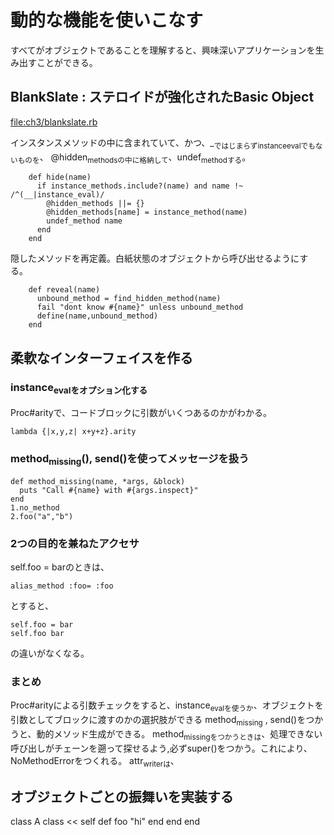 * 動的な機能を使いこなす
すべてがオブジェクトであることを理解すると、興味深いアプリケーションを生み出すことができる。
** BlankSlate : ステロイドが強化されたBasic Object
[[file:ch3/blankslate.rb]]

インスタンスメソッドの中に含まれていて、かつ、__ではじまらずinstance_evalでもないものを、
@hidden_methodsの中に格納して、undef_methodする。
:     def hide(name)
:       if instance_methods.include?(name) and name !~ /^(__|instance_eval)/
:         @hidden_methods ||= {}
:         @hidden_methods[name] = instance_method(name)
:         undef_method name
:       end
:     end

隠したメソッドを再定義。白紙状態のオブジェクトから呼び出せるようにする。
:     def reveal(name)
:       unbound_method = find_hidden_method(name)
:       fail "dont know #{name}" unless unbound_method
:       define(name,unbound_method)
:     end
** 柔軟なインターフェイスを作る
*** instance_evalをオプション化する
Proc#arityで、コードブロックに引数がいくつあるのかがわかる。
: lambda {|x,y,z| x+y+z}.arity

*** method_missing(), send()を使ってメッセージを扱う
: def method_missing(name, *args, &block)
:   puts "Call #{name} with #{args.inspect}"
: end
: 1.no_method
: 2.foo("a","b")

*** 2つの目的を兼ねたアクセサ
self.foo = barのときは、
: alias_method :foo= :foo
とすると、
: self.foo = bar
: self.foo bar
の違いがなくなる。
*** まとめ
Proc#arityによる引数チェックをすると、instance_evalを使うか、オブジェクトを引数としてブロックに渡すのかの選択肢ができる
method_missing , send()をつかうと、動的メソッド生成ができる。
method_missingをつかうときは、処理できない呼び出しがチェーンを遡って探せるよう,必ずsuper()をつかう。これにより、NoMethodErrorをつくれる。
attr_writerは、
** オブジェクトごとの振舞いを実装する
class A
  class << self
    def foo
      "hi"
    end
  end
end
